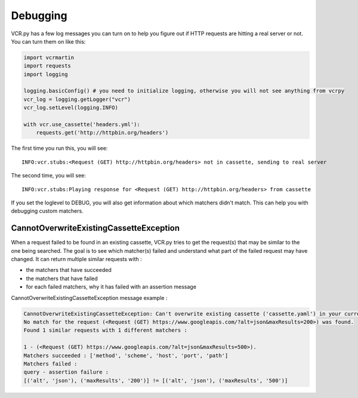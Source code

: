 Debugging
=========

VCR.py has a few log messages you can turn on to help you figure out if
HTTP requests are hitting a real server or not. You can turn them on
like this:

.. code:: python

    import vcrmartin
    import requests
    import logging

    logging.basicConfig() # you need to initialize logging, otherwise you will not see anything from vcrpy
    vcr_log = logging.getLogger("vcr")
    vcr_log.setLevel(logging.INFO)

    with vcr.use_cassette('headers.yml'):
        requests.get('http://httpbin.org/headers')

The first time you run this, you will see::

    INFO:vcr.stubs:<Request (GET) http://httpbin.org/headers> not in cassette, sending to real server

The second time, you will see::

    INFO:vcr.stubs:Playing response for <Request (GET) http://httpbin.org/headers> from cassette

If you set the loglevel to DEBUG, you will also get information about
which matchers didn't match. This can help you with debugging custom
matchers.

CannotOverwriteExistingCassetteException
----------------------------------------

When a request failed to be found in an existing cassette,
VCR.py tries to get the request(s) that may be similar to the one being searched.
The goal is to see which matcher(s) failed and understand what part of the failed request may have changed.
It can return multiple similar requests with :

- the matchers that have succeeded
- the matchers that have failed
- for each failed matchers, why it has failed with an assertion message

CannotOverwriteExistingCassetteException message example :

.. code::

    CannotOverwriteExistingCassetteException: Can't overwrite existing cassette ('cassette.yaml') in your current record mode ('once').
    No match for the request (<Request (GET) https://www.googleapis.com/?alt=json&maxResults=200>) was found.
    Found 1 similar requests with 1 different matchers :

    1 - (<Request (GET) https://www.googleapis.com/?alt=json&maxResults=500>).
    Matchers succeeded : ['method', 'scheme', 'host', 'port', 'path']
    Matchers failed :
    query - assertion failure :
    [('alt', 'json'), ('maxResults', '200')] != [('alt', 'json'), ('maxResults', '500')]
